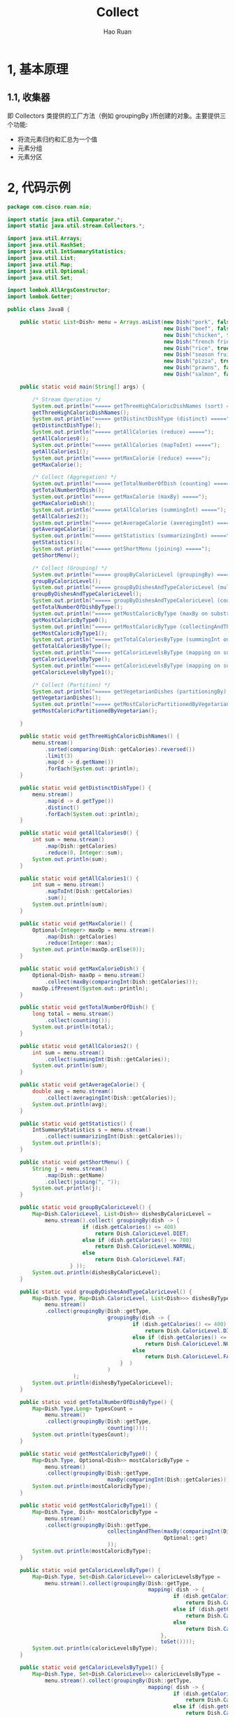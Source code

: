 #+TITLE:     Collect
#+AUTHOR:    Hao Ruan
#+EMAIL:     ruanhao1116@gmail.com
#+LANGUAGE:  en
#+LINK_HOME: http://www.github.com/ruanhao
#+HTML_HEAD: <link rel="stylesheet" type="text/css" href="../css/style.css" />
#+OPTIONS:   H:2 num:nil \n:nil @:t ::t |:t ^:{} _:{} *:t TeX:t LaTeX:t
#+STARTUP:   showall

* 1, 基本原理

** 1.1, 收集器

即 Collectors 类提供的工厂方法（例如 groupingBy )所创建的对象。主要提供三个功能:

- 将流元素归约和汇总为一个值
- 元素分组
- 元素分区

* 2, 代码示例

#+BEGIN_SRC java
  package com.cisco.ruan.nio;

  import static java.util.Comparator.*;
  import static java.util.stream.Collectors.*;

  import java.util.Arrays;
  import java.util.HashSet;
  import java.util.IntSummaryStatistics;
  import java.util.List;
  import java.util.Map;
  import java.util.Optional;
  import java.util.Set;

  import lombok.AllArgsConstructor;
  import lombok.Getter;

  public class Java8 {

      public static List<Dish> menu = Arrays.asList(new Dish("pork", false, 800, Dish.Type.MEAT),
                                                    new Dish("beef", false, 700, Dish.Type.MEAT),
                                                    new Dish("chicken", false, 400, Dish.Type.MEAT),
                                                    new Dish("french fries", true, 530, Dish.Type.OTHER),
                                                    new Dish("rice", true, 350, Dish.Type.OTHER),
                                                    new Dish("season fruit", true, 120, Dish.Type.OTHER),
                                                    new Dish("pizza", true, 550, Dish.Type.OTHER),
                                                    new Dish("prawns", false, 300, Dish.Type.FISH),
                                                    new Dish("salmon", false, 450, Dish.Type.FISH));

      public static void main(String[] args) {

          /* Stream Operation */
          System.out.println("===== getThreeHighCaloricDishNames (sort) =====");
          getThreeHighCaloricDishNames();
          System.out.println("===== getDistinctDishType (distinct) =====");
          getDistinctDishType();
          System.out.println("===== getAllCalories (reduce) =====");
          getAllCalories0();
          System.out.println("===== getAllCalories (mapToInt) =====");
          getAllCalories1();
          System.out.println("===== getMaxCalorie (reduce) =====");
          getMaxCalorie();

          /* Collect (Aggregation) */
          System.out.println("===== getTotalNumberOfDish (counting) =====");
          getTotalNumberOfDish();
          System.out.println("===== getMaxCalorie (maxBy) =====");
          getMaxCalorieDish();
          System.out.println("===== getAllCalories (summingInt) =====");
          getAllCalories2();
          System.out.println("===== getAverageCalorie (averagingInt) =====");
          getAverageCalorie();
          System.out.println("===== getStatistics (summarizingInt) =====");
          getStatistics();
          System.out.println("===== getShortMenu (joining) =====");
          getShortMenu();

          /* Collect (Grouping) */
          System.out.println("===== groupByCaloricLevel (groupingBy) =====");
          groupByCaloricLevel();
          System.out.println("===== groupByDishesAndTypeCaloricLevel (multi-level groupingBy) =====");
          groupByDishesAndTypeCaloricLevel();
          System.out.println("===== groupByDishesAndTypeCaloricLevel (counting on substream) =====");
          getTotalNumberOfDishByType();
          System.out.println("===== getMostCaloricByType (maxBy on substream) =====");
          getMostCaloricByType0();
          System.out.println("===== getMostCaloricByType (collectingAndThen) =====");
          getMostCaloricByType1();
          System.out.println("===== getTotalCaloriesByType (summingInt on substream) =====");
          getTotalCaloriesByType();
          System.out.println("===== getCaloricLevelsByType (mapping on substream and collect in set) =====");
          getCaloricLevelsByType();
          System.out.println("===== getCaloricLevelsByType (mapping on substream and collect in hashset) =====");
          getCaloricLevelsByType1();

          /* Collect (Partition) */
          System.out.println("===== getVegetarianDishes (partitioningBy) =====");
          getVegetarianDishes();
          System.out.println("===== getMostCaloricPartitionedByVegetarian (multi-level partitioningBy) =====");
          getMostCaloricPartitionedByVegetarian();

      }

      public static void getThreeHighCaloricDishNames() {
          menu.stream()
              .sorted(comparing(Dish::getCalories).reversed())
              .limit(3)
              .map(d -> d.getName())
              .forEach(System.out::println);
      }

      public static void getDistinctDishType() {
          menu.stream()
              .map(d -> d.getType())
              .distinct()
              .forEach(System.out::println);
      }

      public static void getAllCalories0() {
          int sum = menu.stream()
              .map(Dish::getCalories)
              .reduce(0, Integer::sum);
          System.out.println(sum);
      }

      public static void getAllCalories1() {
          int sum = menu.stream()
              .mapToInt(Dish::getCalories)
              .sum();
          System.out.println(sum);
      }

      public static void getMaxCalorie() {
          Optional<Integer> maxOp = menu.stream()
              .map(Dish::getCalories)
              .reduce(Integer::max);
          System.out.println(maxOp.orElse(0));
      }

      public static void getMaxCalorieDish() {
          Optional<Dish> maxOp = menu.stream()
              .collect(maxBy(comparingInt(Dish::getCalories)));
          maxOp.ifPresent(System.out::println);
      }

      public static void getTotalNumberOfDish() {
          long total = menu.stream()
              .collect(counting());
          System.out.println(total);
      }

      public static void getAllCalories2() {
          int sum = menu.stream()
              .collect(summingInt(Dish::getCalories));
          System.out.println(sum);
      }

      public static void getAverageCalorie() {
          double avg = menu.stream()
              .collect(averagingInt(Dish::getCalories));
          System.out.println(avg);
      }

      public static void getStatistics() {
          IntSummaryStatistics s = menu.stream()
              .collect(summarizingInt(Dish::getCalories));
          System.out.println(s);
      }

      public static void getShortMenu() {
          String j = menu.stream()
              .map(Dish::getName)
              .collect(joining(", "));
          System.out.println(j);
      }

      public static void groupByCaloricLevel() {
          Map<Dish.CaloricLevel, List<Dish>> dishesByCaloricLevel =
              menu.stream().collect( groupingBy(dish -> {
                          if (dish.getCalories() <= 400)
                              return Dish.CaloricLevel.DIET;
                          else if (dish.getCalories() <= 700)
                              return Dish.CaloricLevel.NORMAL;
                          else
                              return Dish.CaloricLevel.FAT;
                      } ));
          System.out.println(dishesByCaloricLevel);
      }

      public static void groupByDishesAndTypeCaloricLevel() {
          Map<Dish.Type, Map<Dish.CaloricLevel, List<Dish>>> dishesByTypeCaloricLevel =
              menu.stream()
              .collect(groupingBy(Dish::getType,
                                  groupingBy(dish -> {
                                          if (dish.getCalories() <= 400)
                                              return Dish.CaloricLevel.DIET;
                                          else if (dish.getCalories() <= 700)
                                              return Dish.CaloricLevel.NORMAL;
                                          else
                                              return Dish.CaloricLevel.FAT;
                                      }  )
                                  )
                       );
          System.out.println(dishesByTypeCaloricLevel);
      }

      public static void getTotalNumberOfDishByType() {
          Map<Dish.Type,Long> typesCount =
              menu.stream()
              .collect(groupingBy(Dish::getType,
                                  counting()));
          System.out.println(typesCount);
      }

      public static void getMostCaloricByType0() {
          Map<Dish.Type, Optional<Dish>> mostCaloricByType =
              menu.stream()
              .collect(groupingBy(Dish::getType,
                                  maxBy(comparingInt(Dish::getCalories))));
          System.out.println(mostCaloricByType);
      }

      public static void getMostCaloricByType1() {
          Map<Dish.Type, Dish> mostCaloricByType =
              menu.stream()
              .collect(groupingBy(Dish::getType,
                                  collectingAndThen(maxBy(comparingInt(Dish::getCalories)),
                                                    Optional::get)
                                  ));
          System.out.println(mostCaloricByType);
      }

      public static void getCaloricLevelsByType() {
          Map<Dish.Type, Set<Dish.CaloricLevel>> caloricLevelsByType =
              menu.stream().collect(groupingBy(Dish::getType,
                                               mapping( dish -> {
                                                       if (dish.getCalories() <= 400)
                                                           return Dish.CaloricLevel.DIET;
                                                       else if (dish.getCalories() <= 700)
                                                           return Dish.CaloricLevel.NORMAL;
                                                       else
                                                           return Dish.CaloricLevel.FAT;
                                                   },
                                                   toSet())));
          System.out.println(caloricLevelsByType);
      }

      public static void getCaloricLevelsByType1() {
          Map<Dish.Type, Set<Dish.CaloricLevel>> caloricLevelsByType =
              menu.stream().collect(groupingBy(Dish::getType,
                                               mapping( dish -> {
                                                       if (dish.getCalories() <= 400)
                                                           return Dish.CaloricLevel.DIET;
                                                       else if (dish.getCalories() <= 700)
                                                           return Dish.CaloricLevel.NORMAL;
                                                       else
                                                           return Dish.CaloricLevel.FAT;
                                                   },
                                                   toCollection(HashSet::new))));
          System.out.println(caloricLevelsByType);
      }

      public static void getTotalCaloriesByType() {
          Map<Dish.Type, Integer> totalCaloriesByType =
              menu.stream().collect(groupingBy(Dish::getType,
                                               summingInt(Dish::getCalories)));
          System.out.println(totalCaloriesByType);
      }

      public static void getVegetarianDishes() {
          Map<Boolean, List<Dish>> partitionedMenu =
              menu.stream().collect(partitioningBy(Dish::isVegetarian));
          System.out.println(partitionedMenu.get(true));
      }

      public static void getMostCaloricPartitionedByVegetarian() {
          Map<Boolean, String> mostCaloricPartitionedByVegetarian =
              menu.stream().collect(partitioningBy(Dish::isVegetarian,
                                                   collectingAndThen(maxBy(comparingInt(Dish::getCalories)),
                                                                     op -> op.get().getName())));
          System.out.println(mostCaloricPartitionedByVegetarian);
      }

  }

  @AllArgsConstructor
  class Dish {

      @Getter private final String name;
      @Getter private final boolean vegetarian;
      @Getter private final int calories;
      @Getter private final Type type;

      public enum Type { MEAT, FISH, OTHER }

      public enum CaloricLevel { DIET, NORMAL, FAT }
  }

#+END_SRC


#+BEGIN_EXAMPLE
===== getThreeHighCaloricDishNames (sort) =====
pork
beef
pizza
===== getDistinctDishType (distinct) =====
MEAT
OTHER
FISH
===== getAllCalories (reduce) =====
4200
===== getAllCalories (mapToInt) =====
4200
===== getMaxCalorie (reduce) =====
800
===== getTotalNumberOfDish (counting) =====
9
===== getMaxCalorie (maxBy) =====
com.cisco.ruan.nio.Dish@27bc2616
===== getAllCalories (summingInt) =====
4200
===== getAverageCalorie (averagingInt) =====
466.6666666666667
===== getStatistics (summarizingInt) =====
IntSummaryStatistics{count=9, sum=4200, min=120, average=466.666667, max=800}
===== getShortMenu (joining) =====
pork, beef, chicken, french fries, rice, season fruit, pizza, prawns, salmon
===== groupByCaloricLevel (groupingBy) =====
{NORMAL=[com.cisco.ruan.nio.Dish@179d3b25, com.cisco.ruan.nio.Dish@254989ff, com.cisco.ruan.nio.Dish@5d099f62, com.cisco.ruan.nio.Dish@37f8bb67], DIET=[com.cisco.ruan.nio.Dish@49c2faae, com.cisco.ruan.nio.Dish@20ad9418, com.cisco.ruan.nio.Dish@31cefde0, com.cisco.ruan.nio.Dish@439f5b3d], FAT=[com.cisco.ruan.nio.Dish@27bc2616]}
===== groupByDishesAndTypeCaloricLevel (multi-level groupingBy) =====
{OTHER={NORMAL=[com.cisco.ruan.nio.Dish@254989ff, com.cisco.ruan.nio.Dish@5d099f62], DIET=[com.cisco.ruan.nio.Dish@20ad9418, com.cisco.ruan.nio.Dish@31cefde0]}, FISH={NORMAL=[com.cisco.ruan.nio.Dish@37f8bb67], DIET=[com.cisco.ruan.nio.Dish@439f5b3d]}, MEAT={NORMAL=[com.cisco.ruan.nio.Dish@179d3b25], DIET=[com.cisco.ruan.nio.Dish@49c2faae], FAT=[com.cisco.ruan.nio.Dish@27bc2616]}}
===== groupByDishesAndTypeCaloricLevel (counting on substream) =====
{OTHER=4, FISH=2, MEAT=3}
===== getMostCaloricByType (maxBy on substream) =====
{OTHER=Optional[com.cisco.ruan.nio.Dish@5d099f62], FISH=Optional[com.cisco.ruan.nio.Dish@37f8bb67], MEAT=Optional[com.cisco.ruan.nio.Dish@27bc2616]}
===== getMostCaloricByType (collectingAndThen) =====
{OTHER=com.cisco.ruan.nio.Dish@5d099f62, FISH=com.cisco.ruan.nio.Dish@37f8bb67, MEAT=com.cisco.ruan.nio.Dish@27bc2616}
===== getTotalCaloriesByType (summingInt on substream) =====
{OTHER=1550, FISH=750, MEAT=1900}
===== getCaloricLevelsByType (mapping on substream and collect in set) =====
{OTHER=[NORMAL, DIET], FISH=[NORMAL, DIET], MEAT=[NORMAL, DIET, FAT]}
===== getCaloricLevelsByType (mapping on substream and collect in hashset) =====
{OTHER=[NORMAL, DIET], FISH=[NORMAL, DIET], MEAT=[NORMAL, DIET, FAT]}
===== getVegetarianDishes (partitioningBy) =====
[com.cisco.ruan.nio.Dish@254989ff, com.cisco.ruan.nio.Dish@20ad9418, com.cisco.ruan.nio.Dish@31cefde0, com.cisco.ruan.nio.Dish@5d099f62]
===== getMostCaloricPartitionedByVegetarian (multi-level partitioningBy) =====
{false=pork, true=pizza}
#+END_EXAMPLE